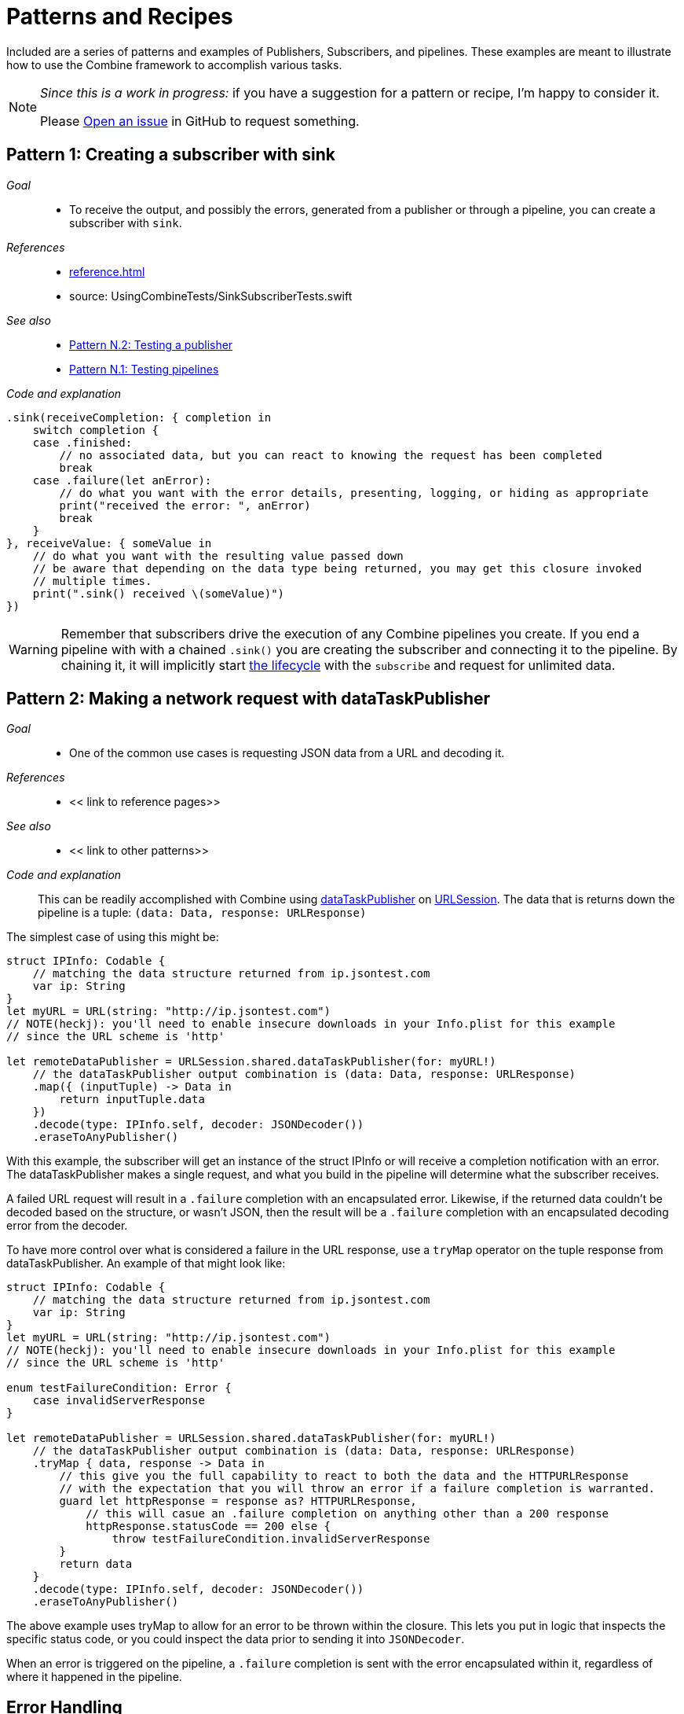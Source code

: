 [#patterns]
= Patterns and Recipes

Included are a series of patterns and examples of Publishers, Subscribers, and pipelines.
These examples are meant to illustrate how to use the Combine framework to accomplish various tasks.

[NOTE]
====
__Since this is a work in progress:__
if you have a suggestion for a pattern or recipe, I'm happy to consider it.

Please https://github.com/heckj/swiftui-notes/issues/new/choose[Open an issue] in GitHub to request something.
====

[#patterns-sink-subscriber]
== Pattern 1: Creating a subscriber with sink

__Goal__::

* To receive the output, and possibly the errors, generated from a publisher or through a pipeline, you can create a subscriber with `sink`.

__References__::

* <<reference.adoc#reference-sink>>
* source: UsingCombineTests/SinkSubscriberTests.swift

__See also__::

* <<#patterns-testing-publisher>>
* <<#patterns-testing-pipeline>>

__Code and explanation__::

[source, swift]
----
.sink(receiveCompletion: { completion in
    switch completion {
    case .finished:
        // no associated data, but you can react to knowing the request has been completed
        break
    case .failure(let anError):
        // do what you want with the error details, presenting, logging, or hiding as appropriate
        print("received the error: ", anError)
        break
    }
}, receiveValue: { someValue in
    // do what you want with the resulting value passed down
    // be aware that depending on the data type being returned, you may get this closure invoked
    // multiple times.
    print(".sink() received \(someValue)")
})
----


[WARNING]
====
Remember that subscribers drive the execution of any Combine pipelines you create.
If you end a pipeline with with a chained `.sink()` you are creating the subscriber and connecting it to the pipeline.
By chaining it, it will implicitly start <<coreconcepts.adoc#core-lifecycle,the lifecycle>> with the `subscribe` and request for unlimited data.
====

// force a page break - in HTML rendering is just a <HR>
<<<

[#patterns-dataTaskPublisher-decode]
== Pattern 2: Making a network request with dataTaskPublisher

__Goal__::

* One of the common use cases is requesting JSON data from a URL and decoding it.

__References__::

* << link to reference pages>>

__See also__::

* << link to other patterns>>

__Code and explanation__::

This can be readily accomplished with Combine using https://developer.apple.com/documentation/foundation/urlsession/3329708-datataskpublisher[dataTaskPublisher] on https://developer.apple.com/documentation/foundation/urlsession[URLSession].
The data that is returns down the pipeline is a tuple: `(data: Data, response: URLResponse)`

The simplest case of using this might be:

[source, swift]
----
struct IPInfo: Codable {
    // matching the data structure returned from ip.jsontest.com
    var ip: String
}
let myURL = URL(string: "http://ip.jsontest.com")
// NOTE(heckj): you'll need to enable insecure downloads in your Info.plist for this example
// since the URL scheme is 'http'

let remoteDataPublisher = URLSession.shared.dataTaskPublisher(for: myURL!)
    // the dataTaskPublisher output combination is (data: Data, response: URLResponse)
    .map({ (inputTuple) -> Data in
        return inputTuple.data
    })
    .decode(type: IPInfo.self, decoder: JSONDecoder())
    .eraseToAnyPublisher()
----

With this example, the subscriber will get an instance of the struct IPInfo or will receive a completion notification with an error.
The dataTaskPublisher makes a single request, and what you build in the pipeline will determine what the subscriber receives.

A failed URL request will result in a `.failure` completion with an encapsulated error.
Likewise, if the returned data couldn't be decoded based on the structure, or wasn't JSON, then the result will be a `.failure` completion with an encapsulated decoding error from the decoder.

To have more control over what is considered a failure in the URL response, use a `tryMap` operator on the tuple response from dataTaskPublisher.
An example of that might look like:

[#source-with-exterior-description]
[source, swift]
----
struct IPInfo: Codable {
    // matching the data structure returned from ip.jsontest.com
    var ip: String
}
let myURL = URL(string: "http://ip.jsontest.com")
// NOTE(heckj): you'll need to enable insecure downloads in your Info.plist for this example
// since the URL scheme is 'http'

enum testFailureCondition: Error {
    case invalidServerResponse
}

let remoteDataPublisher = URLSession.shared.dataTaskPublisher(for: myURL!)
    // the dataTaskPublisher output combination is (data: Data, response: URLResponse)
    .tryMap { data, response -> Data in
        // this give you the full capability to react to both the data and the HTTPURLResponse
        // with the expectation that you will throw an error if a failure completion is warranted.
        guard let httpResponse = response as? HTTPURLResponse,
            // this will casue an .failure completion on anything other than a 200 response
            httpResponse.statusCode == 200 else {
                throw testFailureCondition.invalidServerResponse
        }
        return data
    }
    .decode(type: IPInfo.self, decoder: JSONDecoder())
    .eraseToAnyPublisher()
----

The above example uses tryMap to allow for an error to be thrown within the closure.
This lets you put in logic that inspects the specific status code, or you could inspect the data prior to sending it into `JSONDecoder`.

When an error is triggered on the pipeline, a `.failure` completion is sent with the error encapsulated within it, regardless of where it happened in the pipeline.

// force a page break - in HTML rendering is just a <HR>
<<<

[#patterns-general-error-handling]
== Error Handling

The examples above expected that the subscriber would handle the error conditions, if they occured.
However, you are not always able to control the subscriber - as might be the case if you're using SwiftUI view properties as the subscriber, and you're providing the publisher.
In these cases, you need to build your pipeline so that the output types match the subscriber types.

For example, if you are working with SwiftUI and the you want to use `.assign` to set the `isEnabled` property on a button, the subscriber will have a few requirements:

. the subcriber should match the type output of `<Bool>`, `<Never>`
. the subscriber should be called on the main thread

With a publisher that can throw an error (such as `dataTaskPublisher`), you need to construct a pipeline to convert the output type, but also handle the error within the pipeline to match a failure type of `<Never>`.

How you handle the errors within a pipeline is very dependent on how the pipeline is working.
If the pipeline is set up to return a single result and terminate, continue to <<patterns-oneshot-error-handling>>.
If the pipeline is set up to continually update, the error handling needs to be a little more complex.
Jump ahead to <<patterns-continual-error-handling>>.

[#patterns-assertNoFailure]
=== Pattern 3.1: converting to a Never failure type using assertNoFailure

__Goal__::

* Verify no error has occured within a pipeline

__References__::

* << link to reference pages>>

__See also__::

* << link to other patterns>>

__Code and explanation__::

A brutal way to handle this is to crash the application when an error happens.
Combine provides the operator `assertNoFailure()` for this purpose.
This is useful if you are sure you handled the errors and need to map a pipeline which technically can generate a failure type of `<Error>` to a subscriber that requires a failure type of `<Never>`.

Adding it into the pipeline requires no additional parameters, but you can include a string:

[source, swift]
----
.assertNoFailure()
// OR
.assertNoFailure("What could possibly go wrong?")
----

[NOTE]
====
I'm not entirely clear on where that string would appear if you did include it.

When trying out this code in unit tests, the tests invariably drop into a debugger at the assertion point when a .failure is processed through the pipeline.
====

It is far more likely that you want to handle the error and not have the application crash.

// force a page break - in HTML rendering is just a <HR>
<<<

[#patterns-oneshot-error-handling]
=== Pattern 3.2: Using catch to handle errors in a one-shot pipeline

__Goal__::

* The `.catch()` operator is useful to recover from an error, but it can have unexpected side effects if you aren't familiar with how it works.

__References__::

* << link to reference pages>>

__See also__::

* << link to other patterns>>

__Code and explanation__::

`.catch()` handles errors by replacing the upstream publisher with another publisher that you provide as a return in a closure.
This effectively terminates the earlier portion of the pipeline.
If you're using a one-shot publisher (one that doesn't create more than a single event), then this is fine.

For example, dataTaskPublisher is a one-shot publisher, and you might use catch with it to ensure that you get a response, returning a placeholder in the event of an error.
Extending our previous example to provide a default response:

[source, swift]
----
struct IPInfo: Codable {
    // matching the data structure returned from ip.jsontest.com
    var ip: String
}
let myURL = URL(string: "http://ip.jsontest.com")
// NOTE(heckj): you'll need to enable insecure downloads in your Info.plist for this example
// since the URL scheme is 'http'

let remoteDataPublisher = URLSession.shared.dataTaskPublisher(for: myURL!)
    // the dataTaskPublisher output combination is (data: Data, response: URLResponse)
    .map({ (inputTuple) -> Data in
        return inputTuple.data
    })
    .decode(type: IPInfo.self, decoder: JSONDecoder())
    .catch { err in
        return Publishers.Just(IPInfo(ip: "8.8.8.8"))
    }
    .eraseToAnyPublisher()
----

Now the `remoteDataPublisher` can be used with

[source, swift]
----
.receive(on: RunLoop.main)
.assign(to: \.isEnabled, on: yourButton)
----

// NOTE(heckj): this next bit (until retry) might be better migrated to the reference section on how catch works.

A possible problem with this technique is that the if the original publisher generates more values to which you wish to react, the original pipeline has been ended.
This means if you are creating a pipeline that reacts to a `@Published` property, then after any failed value that activates the catch operator, the pipeline will cease to react further.
See <<reference.adoc#reference-catch>> for more detail and an example.

[#patterns-retry]
=== Pattern 3.3: Retrying in the event of a temporary failure

__Goal__::

* The `retry` operator can be included in a chain to retry a subscription when a `.failure` completion occurs.

__References__::

* << link to reference pages>>

__See also__::

* << link to other patterns>>

__Code and explanation__::

When you specify this operator in a pipeline and it receives a subscription, it first tries to request a subscription from it's upstream publisher.
If the response to that subscription fails, then it will retry the subscription to the same publisher.

The retry operator can be specified with a number of retries to attempt.
If no number of retries is specified, it will attempt to retry indefinitely until it receives a .finished completion from it's subscriber.
If the number of retries is specified and all requests fail, then the `.failure` completion is passed down to the subscriber of this operator.

In practice, this is mostly commonly desired when attempting to request network resources with an unstable connection.
If you use a retry operator, you should add a specific number of retries so that the subscription doesn't effectively get into an infinite loop.

An example of the above example using retry:

[source, swift]
----
struct IPInfo: Codable {
    // matching the data structure returned from ip.jsontest.com
    var ip: String
}
let myURL = URL(string: "http://ip.jsontest.com")
// NOTE(heckj): you'll need to enable insecure downloads in your Info.plist for this example
// since the URL scheme is 'http'

let remoteDataPublisher = URLSession.shared.dataTaskPublisher(for: myURL!)
    // the dataTaskPublisher output combination is (data: Data, response: URLResponse)
    .retry(3)
    // if the URLSession returns a .failure completion, try at most 3 times to get a successful response
    .map({ (inputTuple) -> Data in
        return inputTuple.data
    })
    .decode(type: IPInfo.self, decoder: JSONDecoder())
    .catch { err in
        return Publishers.Just(IPInfo(ip: "8.8.8.8"))
    }
    .eraseToAnyPublisher()
----

[WARNING]
====
When using the `retry()` operator with `dataTaskPublisher`, verify that the URL you are requesting isn't going to have negative side effects if requested repeatedly or with a retry.
Ideally such requests are be expected to be idempotent.
====

// force a page break - in HTML rendering is just a <HR>
<<<

[#patterns-continual-error-handling]
=== Pattern 3.4: Using flatMap with catch to handle errors

__Goal__::

* The `flatMap` operator can be used with `catch` to continue to handle errors on new published values.

__References__::

* << link to reference pages>>

__See also__::

* << link to other patterns>>

__Code and explanation__::

The `flatMap()` operator is exactly what we need in this use case.

You can think of the `flatMap()` operator as a way to inject values into your pipeline from a temporary one-shot publisher.
For every element `flatMap()` receives, it invokes it's closure to create a publisher.
That publisher is then sending values to any downstream subscriber.

This is a perfect mechanism for when you want to maintain updates up an upstream publisher, as it effectively creates one-shot publishers (or even small pipelines) that send a single value and then complete.
The completion from the created one-shot publishers terminates in the flatMap and isn't passed to downstream subscribers.
To use this with error handling, we can create a one-shot publisher, or pipeline, that starts with the value provided upstream.
Then we create the pipeline to do any potentially failing work, and construct it with a `.catch` as we saw earlier to provide a fallback value.

A diagram version of this pipelines might be:

[source]
----
     one-shot-publisher(value) -> catch ( fallback )      // <- one-shot pipeline
                          ^                        \
                          |                         \
publisher -> flatMap -> ( +                           +  ) -> subscriber
----

In swift, this looks like:

[source, swift]
----
.flatMap { data in
    return Just(data)
    .decode(YourType.self, JSONDecoder())
    .catch {
        return Just(YourType.placeholder)
    }
}
----

// force a page break - in HTML rendering is just a <HR>
<<<

== Pattern 4: Requesting data from an alternate URL when the network is constrained

__Goal__::

* From Apple's WWDC 19 presentation https://developer.apple.com/videos/play/wwdc2019/712/[Advances in Networking, Part 1], a sample pattern was provided using `.tryCatch` and `.tryMap` operators to react to the specific error of having the network be constrained.

__References__::

* << link to reference pages>>

__See also__::

* << link to other patterns>>

__Code and explanation__::


[NOTE]
====
This sample is originally from the WWDC session, but the API and example is evolving with the beta releases of Combine since that presentation.
`tryCatch` was missing in the Beta2 release, and has returned in beta3.
====

[source, swift]
----
// Generalized Publisher for Adaptive URL Loading
func adaptiveLoader(regularURL: URL, lowDataURL: URL) -> AnyPublisher<Data, Error> {
    var request = URLRequest(url: regularURL)
    request.allowsConstrainedNetworkAccess = false
    return URLSession.shared.dataTaskPublisher(for: request)
        .tryCatch { error -> URLSession.DataTaskPublisher in
            guard error.networkUnavailableReason == .constrained else {
               throw error
            }
            return URLSession.shared.dataTaskPublisher(for: lowDataURL)
        .tryMap { data, response -> Data in
            guard let httpResponse = response as? HTTPUrlResponse,
                   httpResponse.status_code == 200 else {
                       throw MyNetworkingError.invalidServerResponse
            }
            return data
}
.eraseToAnyPublisher()
----

In the sample, if the error returned from the original request wasn't an issue of the network being constrained, it passes on the .failure completion down the pipeline.
If the error is that the network is constrained, then the tryCatch operator creates a new request to an alternate URL.

// force a page break - in HTML rendering is just a <HR>
<<<

[#patterns-update-interface-network-request]
== Pattern 5: Update the status of your interface from a network request

__Goal__::

* Querying a web based API and returning the data to be displayed in your UI

__References__::

* << link to reference pages>>

__See also__::

* << link to other patterns>>

__Code and explanation__::

Below is a contrived example where you want to make a network to check for the username availability that you are watching with `@Published`.
As the property `username` is updated, you want to check to see if the updated username is available.

This contrived example expects that you have a web service that you can query, which will return a structured response in JSON.

[source, swift]
----
@Published var username: String = ""

struct UsernameResponse: Codable {
    username: String
    available: Bool
}

var validatedUsername: AnyPublisher<String?, Never> {
    return $username
        .debounce(for: 0.5, scheduler: RunLoop.main)
        .removeDuplicates()
        .flatMap { username in
            let constructedURL = URL(string: "https://yourhost.com/?user=\(username)")
            return remoteDataPublisher = URLSession.shared.dataTaskPublisher(for: constructedURL!)
                .map({ (inputTuple) -> Data in
                    return inputTuple.data
                })
                .decode(type: UsernameResponse.self, decoder: JSONDecoder())
                .map { response: UsernameResponse in
                    return response.available
                }
                .catch { err in
                    // if the service is down, or the JSON malformed, return a false response
                    return Publishers.Just(False))
                }
        }
}
----

In the example above, for every update into .flatMap() we are creating a request to check and parse for the availability from the service.

// force a page break - in HTML rendering is just a <HR>
<<<

[#patterns-future]
== Pattern 6: Wrapping an asynchronous call with a Future

__Goal__::

* Using Future to turn an an asynchronous call into publisher

__References__::

* << link to reference pages>>

__See also__::

* << link to other patterns>>

__Code and explanation__::


[source, swift]
----

let myPublisher = Publishers.Future { promise in
    asyncFunctionWithACompletion(inputValue) { outputValue in
        promise(.success(outputValue ? inputValue : nil))
    }
}
.eraseToAnyPublisher()
----

This setup can be used to inline just about anything into a Combine pipeline.

possible example:
- take periodic frame updates from the camera and run them into the Vision framework to ask if there's a bar code, and if so, retrieve it and display its info

// force a page break - in HTML rendering is just a <HR>
<<<

[#patterns-sequencing-async]
== Pattern 7: Coordinating a sequence of asynchronous operations

__Goal__::

* There are a variety of ways to chain together asynchronous operations.

__References__::

* << link to reference pages>>

__See also__::

* << link to other patterns>>

__Code and explanation__::

Combine adds to this variety, and is effective when you want to use the data from one operation as the input to the next.
If you are familiar with using Promises in another language, such as Javascript, this pattern is roughly the equivalent of https://developer.mozilla.org/en-US/docs/Web/JavaScript/Guide/Using_promises#Chaining[Promise chaining].

The benefit to using Combine is that the sequencing can be relatively easy to parse visually.


// force a page break - in HTML rendering is just a <HR>
<<<

[#patterns-published]
== Pattern 8: Responding to updates in properties with @Published

__Goal__::

* @Published with properties and using read-only updates of those properties as publishing sources

__References__::

* << link to reference pages>>

__See also__::

* << link to other patterns>>

__Code and explanation__::


[source, swift]
----
@Published var username: String = ""

var validatedUsername: AnyPublisher<String?, Never> {
    return $username
        .debounce(for: 0.5, scheduler: RunLoop.main)
           //  <String?>|<Never>
        .removeDuplicates()
           //  <String?>|<Never>
        .flatMap { username in
            return Future { promise in
                self.usernameAvailable(username) { available in
                   promise(.success(available ? username : nil))
                }
          //    <Result<Output, Failure>>
            }
        }
          // <String?>|<Never>
        .eraseToAnyPublisher()
}
----

validation - listening for changes to validate them together

[source, swift]
----
@Published var password: String = ""
@Published var passwordAgain: String = ""

var validatedPassword: AnyPublisher<String?, Never> {
    return CombineLatest($password, $passwordAgain) { password, passwordAgain in
        guard password == passwordAgain, password.count > 8 else { return nil }
        return password
    }
      //  <String?>|<Never>
    .map { $0 == password1 ? nil : $0 }
      //  <String?>|<Never>
    .eraseToAnyPublisher()
      //  <String?>|<Never>
}
----

more complex validation - bringing together substreams

[source, swift]
----
var validatedCredentials: AnyPublisher<(String, String)?, Never> {
    return CombineLatest(validatedUsername, validatedPassword) { username, password in
        guard let uname = username, let pwd = password else { return nil }
        return (uname, pwd)
    }
    .eraseToAnyPublisher()
}

@IBOutlet var signupButton: UIButton!

var signupButtonStream: AnyCancellable?

override func viewDidLoad() {
    super.viewDidLoad()
    self.signupButtonStream = self.validatedCredentials
        .map { $0 != nil }
        .receive(on: RunLoop.main)
        .assign(to: \.isEnabled, on: signupButton)
}
----

// force a page break - in HTML rendering is just a <HR>
<<<

[#patterns-notificationcenter]
== Pattern 9: Responding to updates from NotificationCenter

__Goal__::

* The big "master bus" of events across a variety of Apple platforms, its where you can listen for updates and changes from controls and events across a variety of frameworks.

__References__::

* << link to reference pages>>

__See also__::

* << link to other patterns>>

__Code and explanation__::

https://www.caseyliss.com/2019/6/18/quick-notes-on-yesterdays-post[Casey Liss talks about about this (not entirely happily)] based on the apple documentation https://developer.apple.com/documentation/combine/receiving_and_handling_events_with_combine[Receiving and Handling Events with Combine].

// force a page break - in HTML rendering is just a <HR>
<<<

[#patterns-bindableobject]
== Pattern 10: Using BindableObject with SwiftUI models as a publisher source

__Goal__::

* SwiftUI includes @Binding and the BindableObject protocol, which provides a publishing source to alerts to model objects changing.

__References__::

* << link to reference pages>>

__See also__::

* << link to other patterns>>

__Code and explanation__::

// REF/EXAMPLE OF ANOTHER WRITER https://mecid.github.io/2019/06/19/building-forms-with-swiftui/
// REF/EXAMPLE OF ANOTHER WRITER https://mecid.github.io/2019/07/03/managing-data-flow-in-swiftui/

// force a page break - in HTML rendering is just a <HR>
<<<

[#patterns-testing-pipeline]
== Pattern N.1: Testing pipelines

__Goal__::

* For testing what's happening in a pipeline

__References__::

* << link to reference pages>>

__See also__::

* << link to other patterns>>

__Code and explanation__::



* use a Subject -> pipeline -> sink()
* set up a sink to collect value
* drive values through the pipeline with Subject.send()
* assert results after the sink has processed them

// force a page break - in HTML rendering is just a <HR>
<<<

[#patterns-testing-publisher]
== Pattern N.2: Testing a publisher

__Goal__::

* For testing a publisher (and any pipeline attached)

__References__::

* << link to reference pages>>

__See also__::

* << link to other patterns>>

__Code and explanation__::

* set up an expectation (`XCTestExpectation`)
* create your publisher & relevant pipeline if so desired
* create a sink to capture the results that works on both completions and values
** this can be separate, or just chained to the pipeline, depending on what makes most sense to you
* `wait` on the expectation to let the test "do it's thing" in the background

// force a page break - in HTML rendering is just a <HR>
<<<

[#patterns-testing-subscriber]
== Pattern N.3: Testing a subscriber

__Goal__::

* For testing a subscriber (how it reacts):

__References__::

* << link to reference pages>>

__See also__::

* << link to other patterns>>

__Code and explanation__::

* set up your subscriber and any pipeline leading to it
* use a Subject to "inject" values
* test the results after the value is sent
* if the updates include some async/background work before data is available, use an expectation
** add a callback to the async pieces where you can trigger the expectation, and do your asserts just prior to fulfilling the expectation

& of course you can always test using UITesting - spinning up your whole app, initializing state, and then driving and verifying the results.

__(Uncertain)__ Mocking or faking a publisher (such as dataTaskPublisher) to validate things like using `retry()` operator
* might be able to use a `Publishers.Future()`, expose as an AnyPublisher() (do the same with dataTaskPublisher) to make the the same - and in your setup, inject in the one you want to use.
** Instrument the Future() closure to record what gets called, and maybe set it up to return an explicit set of responses.

// force a page break - in HTML rendering is just a <HR>
<<<

[#patterns-debugging]
== Pattern N+1: Debugging pipelines

__Goal__::

* For testing a subscriber (how it reacts):

__References__::

* << link to reference pages>>

__See also__::

* << link to other patterns>>

__Code and explanation__::

. use print() and/or print("prefixValue") to get console output of what's happening in the pipeline lifecycle
  * create a .sink() to capture results, and drive it with a PassthroughSubject for specific control

. add a handleEvents() operator
  * create closures to do additional poking at values or digging into more structured pieces than get exposed with a print()
  * allows you to ignore some sections you don't care about
  * closures on `receiveSubscription`, `receiveRequest`, `receiveCancel`, `receiveOutput`, and `receiveCompletion`

. breakPoint
  * if you want to break into a debugger, add in a closure that returns true and you can inspect to your heart's content
  ** closure's on `receiveSubscription`, `receiveOutput`, and `receiveCompletion`

  * might also be interesting to use breakpointOnError() which triggers only when a failure completion


// force a page break - in HTML rendering is just a <HR>
<<<
